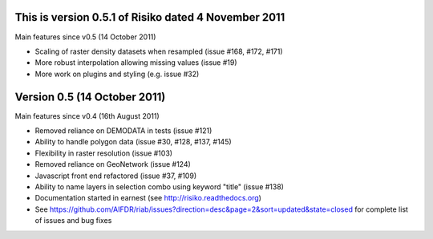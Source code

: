 
This is version 0.5.1 of Risiko dated 4 November 2011
=====================================================

Main features since v0.5 (14 October 2011)

* Scaling of raster density datasets when resampled (issue #168, #172, #171)
* More robust interpolation allowing missing values (issue #19)
* More work on plugins and styling (e.g. issue #32)




Version 0.5 (14 October 2011)
===========================================
Main features since v0.4 (16th August 2011)

* Removed reliance on DEMODATA in tests (issue #121)
* Ability to handle polygon data (issue #30, #128, #137, #145)
* Flexibility in raster resolution (issue #103)
* Removed reliance on GeoNetwork (issue #124)
* Javascript front end refactored (issue #37, #109)
* Ability to name layers in selection combo using keyword "title" (issue #138)
* Documentation started in earnest (see http://risiko.readthedocs.org)
* See https://github.com/AIFDR/riab/issues?direction=desc&page=2&sort=updated&state=closed for complete list of issues and bug fixes
